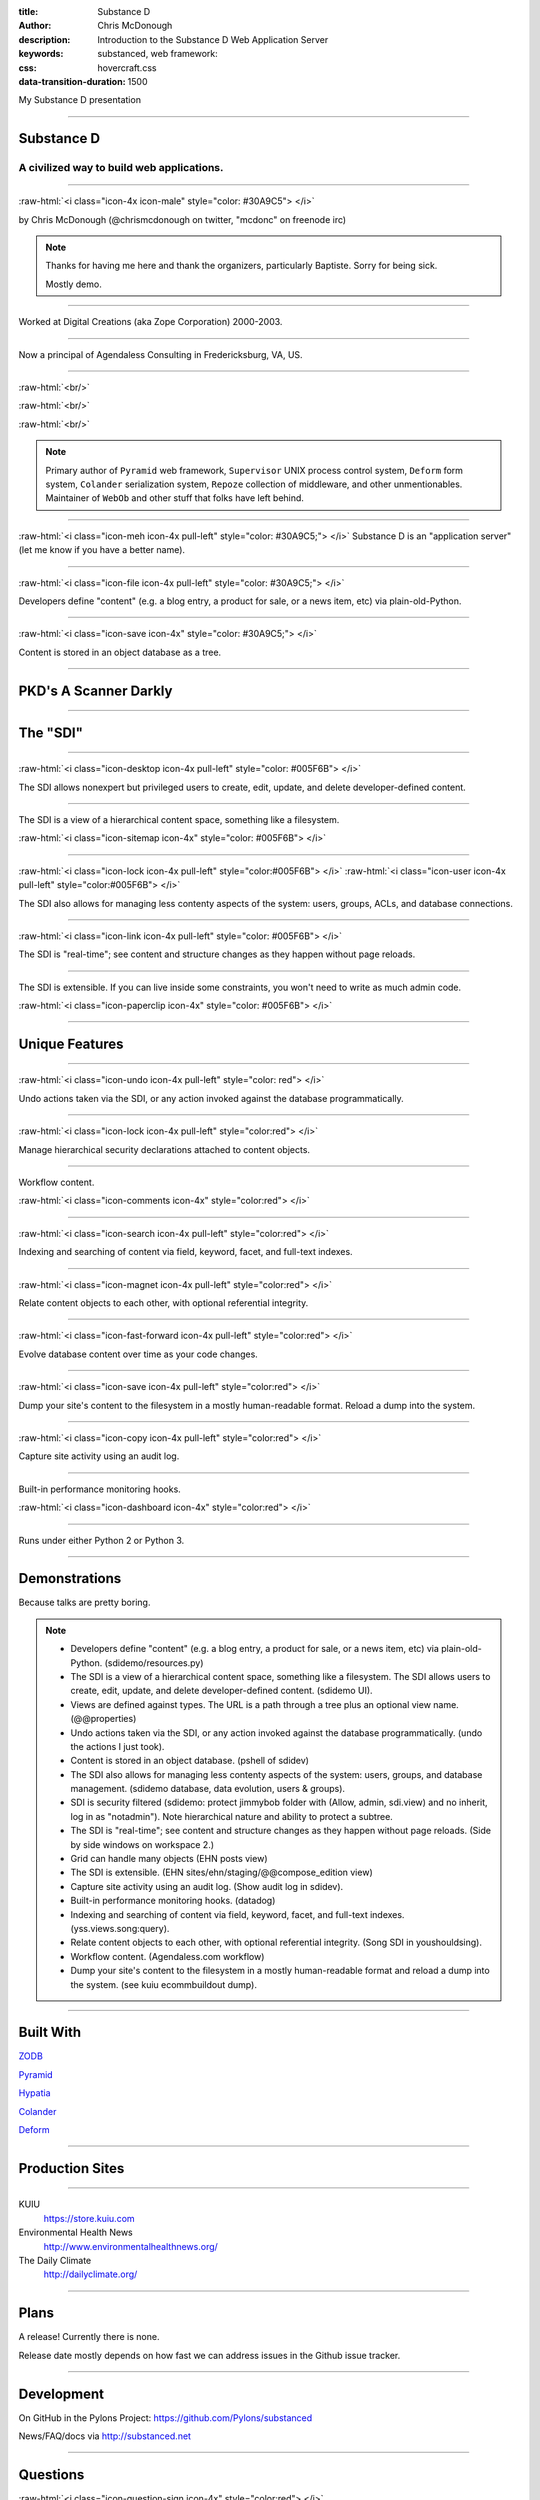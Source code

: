 :title: Substance D
:author: Chris McDonough
:description: Introduction to the Substance D Web Application Server
:keywords: substanced, web framework:
:css: hovercraft.css
:data-transition-duration: 1500

.. role:: raw-html(raw)
   :format: html

My Substance D presentation

----

Substance D
===========

.. image:: capsule-icon-128.png

A civilized way to build web applications.
------------------------------------------

----

:raw-html:`<i class="icon-4x icon-male" style="color: #30A9C5"> </i>`

by Chris McDonough (@chrismcdonough on twitter, "mcdonc" on freenode irc)

.. note::

   Thanks for having me here and thank the organizers, particularly Baptiste.
   Sorry for being sick.

   Mostly demo.

----

.. image:: dclogo.jpg

Worked at Digital Creations (aka Zope Corporation) 2000-2003.

----

.. image:: agendaless.png

.. image:: for-hire.jpg

Now a principal of Agendaless Consulting in Fredericksburg, VA, US.

----

.. image:: pyramid-small.png
   :align: left
   :scale: 200%

:raw-html:`<br/>`

.. image:: pylons-small.png
   :align: right
   :scale: 200%

:raw-html:`<br/>`

.. image:: supervisor_logo.gif
   :align: left
   :scale: 200%

:raw-html:`<br/>`

.. image:: repozelogo.gif
   :align: right
   :scale: 200%

.. note::

   Primary author of ``Pyramid`` web framework, ``Supervisor`` UNIX process 
   control system, ``Deform`` form system, ``Colander`` serialization system, 
   ``Repoze``  collection of middleware, and other unmentionables. Maintainer 
   of ``WebOb`` and other stuff that folks have left behind.

----

:raw-html:`<i class="icon-meh icon-4x pull-left" style="color: #30A9C5;"> </i>` Substance D is an
"application server" (let me know if you have a better name).

----

:raw-html:`<i class="icon-file icon-4x pull-left" style="color: #30A9C5;"> </i>`

Developers define "content" (e.g. a blog entry, a product for sale, or a news
item, etc) via plain-old-Python.

----

:raw-html:`<i class="icon-save icon-4x" style="color: #30A9C5;"> </i>`

Content is stored in an object database as a tree.

----

PKD's A Scanner Darkly
======================

.. image:: sdcup.jpg

----


The "SDI"
=========

.. image:: sdi.png

----

:raw-html:`<i class="icon-desktop icon-4x pull-left" style="color: #005F6B"> </i>` 

The SDI allows nonexpert but privileged users to create, edit, update, and
delete developer-defined content.

----

The SDI is a view of a hierarchical content space, something like a filesystem.

:raw-html:`<i class="icon-sitemap icon-4x" style="color: #005F6B"> </i>` 


----

:raw-html:`<i class="icon-lock icon-4x pull-left" style="color:#005F6B"> </i>` 
:raw-html:`<i class="icon-user icon-4x pull-left" style="color:#005F6B"> </i>` 

The SDI also allows for managing less contenty aspects of the
system: users, groups, ACLs, and database connections.

----

:raw-html:`<i class="icon-link icon-4x pull-left" style="color: #005F6B"> </i>` 

The SDI is "real-time"; see content and structure changes as they happen 
without page reloads.


----

The SDI is extensible.  If you can live inside some constraints, you won't need
to write as much admin code.

:raw-html:`<i class="icon-paperclip icon-4x" style="color: #005F6B"> </i>` 

----

Unique Features
===============

----

:raw-html:`<i class="icon-undo icon-4x pull-left" style="color: red"> </i>` 

Undo actions taken via the SDI, or any action invoked against the database
programmatically.

----

:raw-html:`<i class="icon-lock icon-4x pull-left" style="color:red"> </i>` 

Manage hierarchical security declarations attached to content objects.

----

Workflow content.

:raw-html:`<i class="icon-comments icon-4x" style="color:red"> </i>` 


----

:raw-html:`<i class="icon-search icon-4x pull-left" style="color:red"> </i>` 

Indexing and searching of content via field, keyword, 
facet, and full-text indexes.

----

:raw-html:`<i class="icon-magnet icon-4x pull-left" style="color:red"> </i>` 

Relate content objects to each other, with optional
referential integrity.

----

:raw-html:`<i class="icon-fast-forward icon-4x pull-left" style="color:red"> </i>` 

Evolve database content over time as your code changes.

----

:raw-html:`<i class="icon-save icon-4x pull-left" style="color:red"> </i>` 

Dump your site's content to the filesystem in a mostly human-readable format.
Reload a dump into the system.

----

:raw-html:`<i class="icon-copy icon-4x pull-left" style="color:red"> </i>` 

Capture site activity using an audit log.

----

Built-in performance monitoring hooks.

:raw-html:`<i class="icon-dashboard icon-4x" style="color:red"> </i>` 

----

Runs under either Python 2 or Python 3.

----

Demonstrations
==============

Because talks are pretty boring.

.. note::

   - Developers define "content" (e.g. a blog entry, a product for sale, 
     or a news item, etc) via plain-old-Python.  (sdidemo/resources.py)

   - The SDI is a view of a hierarchical content space, something like a
     filesystem.  The SDI allows users to create, edit, update, and delete
     developer-defined content.  (sdidemo UI).

   - Views are defined against types.  The URL is a path through a tree plus an
     optional view name.  (@@properties)

   - Undo actions taken via the SDI, or any action invoked against the database
     programmatically.  (undo the actions I just took).

   - Content is stored in an object database.  (pshell of sdidev)

   - The SDI also allows for managing less contenty aspects of the
     system: users, groups, and database management. (sdidemo
     database, data evolution, users & groups).

   - SDI is security filtered (sdidemo: protect jimmybob folder with (Allow, 
     admin, sdi.view) and no inherit, log in as "notadmin").  Note hierarchical
     nature and ability to protect a subtree.

   - The SDI is "real-time"; see content and structure changes as they happen
     without page reloads.  (Side by side windows on workspace 2.)

   - Grid can handle many objects (EHN posts view)

   - The SDI is extensible.  (EHN sites/ehn/staging/@@compose_edition view)

   - Capture site activity using an audit log. (Show audit log in sdidev).

   - Built-in performance monitoring hooks. (datadog)

   - Indexing and searching of content via field, keyword, facet, and full-text
     indexes.  (yss.views.song:query).

   - Relate content objects to each other, with optional referential integrity.
     (Song SDI in youshouldsing).

   - Workflow content.  (Agendaless.com workflow)

   - Dump your site's content to the filesystem in a mostly human-readable
     format and reload a dump into the system.  (see kuiu ecommbuildout
     dump).

----

Built With
==========

`ZODB <http://zodb.org>`_

`Pyramid <http://pylonsproject.org>`_

`Hypatia <https://github.com/Pylons/hypatia>`_

`Colander <http://docs.pylonsproject.org/projects/colander/en/latest/>`_

`Deform <http://docs.pylonsproject.org/projects/deform/en/latest/>`_

----

Production Sites
================

----

KUIU
  https://store.kuiu.com

Environmental Health News
  http://www.environmentalhealthnews.org/

The Daily Climate
  http://dailyclimate.org/

----

Plans
=====

A release!  Currently there is none.

Release date mostly depends on how fast we can address issues in the Github
issue tracker.

----

Development
===========

On GitHub in the Pylons Project: https://github.com/Pylons/substanced

News/FAQ/docs via http://substanced.net

----

Questions
=========

:raw-html:`<i class="icon-question-sign icon-4x" style="color:red"> </i>` 

